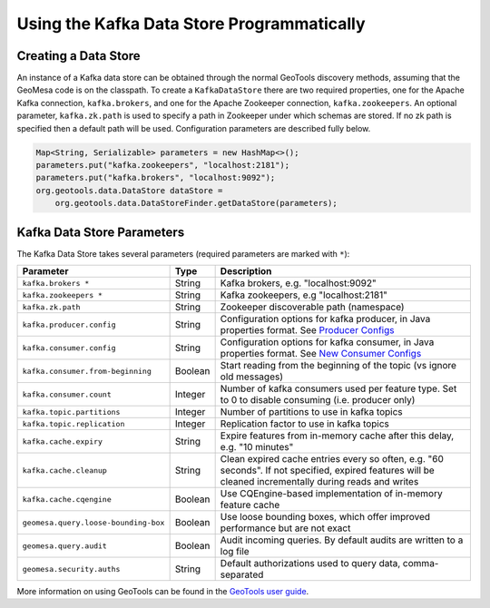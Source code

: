 Using the Kafka Data Store Programmatically
===========================================

Creating a Data Store
---------------------

An instance of a Kafka data store can be obtained through the normal GeoTools discovery methods,
assuming that the GeoMesa code is on the classpath. To create a ``KafkaDataStore`` there are two
required properties, one for the Apache Kafka connection, ``kafka.brokers``, and one for the Apache
Zookeeper connection, ``kafka.zookeepers``. An optional parameter, ``kafka.zk.path`` is
used to specify a path in Zookeeper under which schemas are stored. If
no zk path is specified then a default path will be used. Configuration
parameters are described fully below.

.. code-block:: java

    Map<String, Serializable> parameters = new HashMap<>();
    parameters.put("kafka.zookeepers", "localhost:2181");
    parameters.put("kafka.brokers", "localhost:9092");
    org.geotools.data.DataStore dataStore =
        org.geotools.data.DataStoreFinder.getDataStore(parameters);

.. _kafka_parameters:

Kafka Data Store Parameters
---------------------------

The Kafka Data Store takes several parameters (required parameters are marked with ``*``):

==================================== ======= ===================================================================================================
Parameter                            Type    Description
==================================== ======= ===================================================================================================
``kafka.brokers *``                  String  Kafka brokers, e.g. "localhost:9092"
``kafka.zookeepers *``               String  Kafka zookeepers, e.g "localhost:2181"
``kafka.zk.path``                    String  Zookeeper discoverable path (namespace)
``kafka.producer.config``            String  Configuration options for kafka producer, in Java properties
                                             format. See `Producer Configs <http://kafka.apache.org/documentation.html#producerconfigs>`_
``kafka.consumer.config``            String  Configuration options for kafka consumer, in Java properties
                                             format. See `New Consumer Configs <http://kafka.apache.org/documentation.html#newconsumerconfigs>`_
``kafka.consumer.from-beginning``    Boolean Start reading from the beginning of the topic (vs ignore old messages)
``kafka.consumer.count``             Integer Number of kafka consumers used per feature type. Set to 0
                                             to disable consuming (i.e. producer only)
``kafka.topic.partitions``           Integer Number of partitions to use in kafka topics
``kafka.topic.replication``          Integer Replication factor to use in kafka topics
``kafka.cache.expiry``               String  Expire features from in-memory cache after this delay, e.g. "10 minutes"
``kafka.cache.cleanup``              String  Clean expired cache entries every so often, e.g.
                                             "60 seconds". If not specified, expired features will be
                                             cleaned incrementally during reads and writes
``kafka.cache.cqengine``             Boolean Use CQEngine-based implementation of in-memory feature cache
``geomesa.query.loose-bounding-box`` Boolean Use loose bounding boxes, which offer improved performance but are not exact
``geomesa.query.audit``              Boolean Audit incoming queries. By default audits are written to a log file
``geomesa.security.auths``           String  Default authorizations used to query data, comma-separated
==================================== ======= ===================================================================================================

More information on using GeoTools can be found in the `GeoTools user guide
<http://docs.geotools.org/stable/userguide/>`__.
